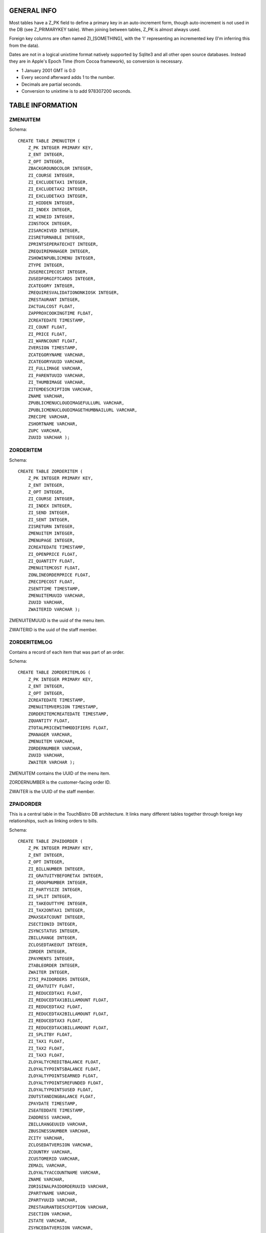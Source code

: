GENERAL INFO
============
Most tables have a Z_PK field to define a primary key in an auto-increment
form, though auto-increment is not used in the DB (see Z_PRIMARYKEY table).
When joining between tables, Z_PK is almost always used.

Foreign key columns are often named ZI_[SOMETHING], with the 'I' representing
an incremented key (I'm inferring this from the data).

Dates are not in a logical unixtime format natively
supported by Sqlite3 and all other open source databases. Instead they are in
Apple's Epoch Time (from Cocoa framework), so conversion is necessary.

- 1 January 2001 GMT is 0.0
- Every second afterward adds 1 to the number.
- Decimals are partial seconds.
- Conversion to unixtime is to add 978307200 seconds.

TABLE INFORMATION
=================

ZMENUITEM
---------

Schema::

    CREATE TABLE ZMENUITEM (
        Z_PK INTEGER PRIMARY KEY,
        Z_ENT INTEGER,
        Z_OPT INTEGER,
        ZBACKGROUNDCOLOR INTEGER,
        ZI_COURSE INTEGER,
        ZI_EXCLUDETAX1 INTEGER,
        ZI_EXCLUDETAX2 INTEGER,
        ZI_EXCLUDETAX3 INTEGER,
        ZI_HIDDEN INTEGER,
        ZI_INDEX INTEGER,
        ZI_WINEID INTEGER,
        ZINSTOCK INTEGER,
        ZISARCHIVED INTEGER,
        ZISRETURNABLE INTEGER,
        ZPRINTSEPERATECHIT INTEGER,
        ZREQUIREMANAGER INTEGER,
        ZSHOWINPUBLICMENU INTEGER,
        ZTYPE INTEGER,
        ZUSERECIPECOST INTEGER,
        ZUSEDFORGIFTCARDS INTEGER,
        ZCATEGORY INTEGER,
        ZREQUIRESVALIDATIONONKIOSK INTEGER,
        ZRESTAURANT INTEGER,
        ZACTUALCOST FLOAT,
        ZAPPROXCOOKINGTIME FLOAT,
        ZCREATEDATE TIMESTAMP,
        ZI_COUNT FLOAT,
        ZI_PRICE FLOAT,
        ZI_WARNCOUNT FLOAT,
        ZVERSION TIMESTAMP,
        ZCATEGORYNAME VARCHAR,
        ZCATEGORYUUID VARCHAR,
        ZI_FULLIMAGE VARCHAR,
        ZI_PARENTUUID VARCHAR,
        ZI_THUMBIMAGE VARCHAR,
        ZITEMDESCRIPTION VARCHAR,
        ZNAME VARCHAR,
        ZPUBLICMENUCLOUDIMAGEFULLURL VARCHAR,
        ZPUBLICMENUCLOUDIMAGETHUMBNAILURL VARCHAR,
        ZRECIPE VARCHAR,
        ZSHORTNAME VARCHAR,
        ZUPC VARCHAR,
        ZUUID VARCHAR );


ZORDERITEM
----------

Schema::

    CREATE TABLE ZORDERITEM (
        Z_PK INTEGER PRIMARY KEY,
        Z_ENT INTEGER,
        Z_OPT INTEGER,
        ZI_COURSE INTEGER,
        ZI_INDEX INTEGER,
        ZI_SEND INTEGER,
        ZI_SENT INTEGER,
        ZISRETURN INTEGER,
        ZMENUITEM INTEGER,
        ZMENUPAGE INTEGER,
        ZCREATEDATE TIMESTAMP,
        ZI_OPENPRICE FLOAT,
        ZI_QUANTITY FLOAT,
        ZMENUITEMCOST FLOAT,
        ZONLINEORDERPRICE FLOAT,
        ZRECIPECOST FLOAT,
        ZSENTTIME TIMESTAMP,
        ZMENUITEMUUID VARCHAR,
        ZUUID VARCHAR,
        ZWAITERID VARCHAR );

ZMENUITEMUUID is the uuid of the menu item.

ZWAITERID is the uuid of the staff member.


ZORDERITEMLOG
-------------

Contains a record of each item that was part of an order.

Schema::

    CREATE TABLE ZORDERITEMLOG (
        Z_PK INTEGER PRIMARY KEY,
        Z_ENT INTEGER,
        Z_OPT INTEGER,
        ZCREATEDATE TIMESTAMP,
        ZMENUITEMVERSION TIMESTAMP,
        ZORDERITEMCREATEDATE TIMESTAMP,
        ZQUANTITY FLOAT,
        ZTOTALPRICEWITHMODIFIERS FLOAT,
        ZMANAGER VARCHAR,
        ZMENUITEM VARCHAR,
        ZORDERNUMBER VARCHAR,
        ZUUID VARCHAR,
        ZWAITER VARCHAR );

ZMENUITEM contains the UUID of the menu item.

ZORDERNUMBER is the customer-facing order ID.

ZWAITER is the UUID of the staff member.

ZPAIDORDER
----------
This is a central table in the TouchBistro DB architecture. It links many
different tables together through foreign key relationships, such as linking
orders to bills.

Schema::

    CREATE TABLE ZPAIDORDER (
        Z_PK INTEGER PRIMARY KEY,
        Z_ENT INTEGER,
        Z_OPT INTEGER,
        ZI_BILLNUMBER INTEGER,
        ZI_GRATUITYBEFORETAX INTEGER,
        ZI_GROUPNUMBER INTEGER,
        ZI_PARTYSIZE INTEGER,
        ZI_SPLIT INTEGER,
        ZI_TAKEOUTTYPE INTEGER,
        ZI_TAX2ONTAX1 INTEGER,
        ZMAXSEATCOUNT INTEGER,
        ZSECTIONID INTEGER,
        ZSYNCSTATUS INTEGER,
        ZBILLRANGE INTEGER,
        ZCLOSEDTAKEOUT INTEGER,
        ZORDER INTEGER,
        ZPAYMENTS INTEGER,
        ZTABLEORDER INTEGER,
        ZWAITER INTEGER,
        Z75I_PAIDORDERS INTEGER,
        ZI_GRATUITY FLOAT,
        ZI_REDUCEDTAX1 FLOAT,
        ZI_REDUCEDTAX1BILLAMOUNT FLOAT,
        ZI_REDUCEDTAX2 FLOAT,
        ZI_REDUCEDTAX2BILLAMOUNT FLOAT,
        ZI_REDUCEDTAX3 FLOAT,
        ZI_REDUCEDTAX3BILLAMOUNT FLOAT,
        ZI_SPLITBY FLOAT,
        ZI_TAX1 FLOAT,
        ZI_TAX2 FLOAT,
        ZI_TAX3 FLOAT,
        ZLOYALTYCREDITBALANCE FLOAT,
        ZLOYALTYPOINTSBALANCE FLOAT,
        ZLOYALTYPOINTSEARNED FLOAT,
        ZLOYALTYPOINTSREFUNDED FLOAT,
        ZLOYALTYPOINTSUSED FLOAT,
        ZOUTSTANDINGBALANCE FLOAT,
        ZPAYDATE TIMESTAMP,
        ZSEATEDDATE TIMESTAMP,
        ZADDRESS VARCHAR,
        ZBILLRANGEUUID VARCHAR,
        ZBUSINESSNUMBER VARCHAR,
        ZCITY VARCHAR,
        ZCLOSEDATVERSION VARCHAR,
        ZCOUNTRY VARCHAR,
        ZCUSTOMERID VARCHAR,
        ZEMAIL VARCHAR,
        ZLOYALTYACCOUNTNAME VARCHAR,
        ZNAME VARCHAR,
        ZORIGINALPAIDORDERUUID VARCHAR,
        ZPARTYNAME VARCHAR,
        ZPARTYUUID VARCHAR,
        ZRESTAURANTDESCRIPTION VARCHAR,
        ZSECTION VARCHAR,
        ZSTATE VARCHAR,
        ZSYNCEDATVERSION VARCHAR,
        ZTABLENAME VARCHAR,
        ZTAX1NUMBER VARCHAR,
        ZTAX2NUMBER VARCHAR,
        ZTAX3NUMBER VARCHAR,
        ZTELEPHONE VARCHAR,
        ZTHANKSINFO VARCHAR,
        ZUUID VARCHAR,
        ZWAITERUUID VARCHAR,
        ZWEBSITE VARCHAR,
        ZZIP VARCHAR );
    CREATE INDEX ZPAIDORDER_ZBILLRANGE_INDEX ON ZPAIDORDER (ZBILLRANGE);
    CREATE INDEX ZPAIDORDER_ZCLOSEDTAKEOUT_INDEX ON ZPAIDORDER (ZCLOSEDTAKEOUT);
    CREATE INDEX ZPAIDORDER_ZORDER_INDEX ON ZPAIDORDER (ZORDER);
    CREATE INDEX ZPAIDORDER_ZPAYMENTS_INDEX ON ZPAIDORDER (ZPAYMENTS);
    CREATE INDEX ZPAIDORDER_ZTABLEORDER_INDEX ON ZPAIDORDER (ZTABLEORDER);
    CREATE INDEX ZPAIDORDER_ZWAITER_INDEX ON ZPAIDORDER (ZWAITER);
    CREATE INDEX ZPAIDORDER_Z75I_PAIDORDERS_INDEX ON ZPAIDORDER (Z75I_PAIDORDERS);
    CREATE INDEX Z_PaidOrder_uuid ON ZPAIDORDER (ZUUID COLLATE BINARY ASC);

Example SQL query::

    SELECT
        Z_PK,
        ZI_BILLNUMBER,
        ZI_TAKEOUTTYPE,
        ZCLOSEDTAKEOUT,
        ZORDER,
        ZPAYMENTS,
        ZPAYDATE,
        ZSEATEDDATE
        FROM ZPAIDORDER
        WHERE Z_BILLNUMBER=12345;

ZI_TAKEOUTTYPE is the equivalent of an ENUM:

- Blank = a regular, dine-in order
- 0 = Takeout (including custom types)
- 1 = Delivery
- 2 = Bar Tab

Z_PK and ZI_BILLNUMBER are usually the same.

ZCLOSEDTAKEOUT is a foreign key to table Z_CLOSEDTAKEOUT (Z_PK).

ZORDER is not the same as the order id for the order. It appears to be a
different key, likely because orders can have splits.

ZPAYMENTS is a reference to the ZPAYMENTS table (Z_PK).

ZORDER
------

Schema::

    CREATE TABLE ZORDER (
        Z_PK INTEGER PRIMARY KEY,
        Z_ENT INTEGER,
        Z_OPT INTEGER,
        ZBILLNUMBER INTEGER,
        ZI_EXCLUDETAX1 INTEGER,
        ZI_EXCLUDETAX2 INTEGER,
        ZI_EXCLUDETAX3 INTEGER,
        ZI_INDEX INTEGER,
        ZPAIDORDER INTEGER,
        ZPARTY INTEGER,
        ZPARTYASSPLITORDER INTEGER,
        ZTEMPPARTY INTEGER,
        ZCREATEDATE TIMESTAMP,
        ZI_SPLITBY FLOAT,
        ZGROUPCOLORHEXSTRING VARCHAR,
        ZNOTE VARCHAR,
        ZORDERNUMBER VARCHAR,
        ZUUID VARCHAR,
        ZLOYALTYTRANSACTIONXREFID VARCHAR);
    CREATE INDEX ZORDER_ZPAIDORDER_INDEX ON ZORDER (ZPAIDORDER);
    CREATE INDEX ZORDER_ZPARTY_INDEX ON ZORDER (ZPARTY);
    CREATE INDEX ZORDER_ZPARTYASSPLITORDER_INDEX ON ZORDER (ZPARTYASSPLITORDER);
    CREATE INDEX ZORDER_ZTEMPPARTY_INDEX ON ZORDER (ZTEMPPARTY);
    CREATE INDEX Z_Order_uuid ON ZORDER (ZUUID COLLATE BINARY ASC);

ZPAIDORDER has the foreign key to the ZPAIDORDER table.

ZORDERNUMBER contains the staff-visible order number.

Z_CLOSEDTAKEOUT
---------------

- Row per takeout order, including bar tabs and deliveries.
- This is where you'll find a foreign key to ZCUSTOMTAKEOUTYPE (Z_PK)

Z_CUSTOMTAKEOUTTYPE
-------------------

- Defines custom takeout types (ZNAME is helpful here)

PUTTING IT ALL TOGETHER
=======================

Get a list of paid orders for April 2, 2020 in MDT::

    SELECT
        (ZPAIDORDER.ZPAYDATE + 978307200) as Timestamp,
        ZPAIDORDER.ZI_BILLNUMBER as Bill,
        ZPAIDORDER.ZI_TAKEOUTTYPE as Order_Type,
        ZPAYMENT.ZCARDTYPE as Payment_Type,
        ifnull(round(ZPAYMENT.ZI_AMOUNT, 2), 0.0) as Payments,
        ifnull(round(ZPAYMENT.ZTIP, 2), 0.0) as Total_Tips
    FROM ZPAIDORDER
    LEFT JOIN ZPAYMENT ON ZPAYMENT.ZPAYMENTGROUP = ZPAIDORDER.ZPAYMENTS
    WHERE
        ZPAIDORDER.ZPAYDATE >= 607500000.0 AND
        ZPAIDORDER.ZPAYDATE < 607586400.0;
